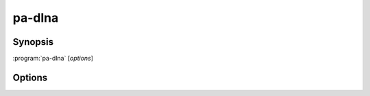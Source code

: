 .. _pa-dlna:

pa-dlna
=======

Synopsis
--------

:program:`pa-dlna` [*options*]

Options
-------

.. option::  -h, --help

   Show this help message and exit.

.. option::  --version, -v

   Show program's version number and exit.

.. option:: --nics NICS, -n NICS

   NICS is a comma separated list of the names of network interface controllers
   where UPnP devices may be discovered, such as ``wlan0,enp5s0`` for
   example. All the interfaces are used when this option is an empty string or
   the option is missing (default: ``''``)

.. option::  --msearch-interval MSEARCH_INTERVAL, -m MSEARCH_INTERVAL

   Set the time interval in seconds between the sending of the MSEARCH datagrams
   used for device discovery (default: 60)

.. option::  --ttl TTL

   Set the IP packets time to live to TTL (default: 2).

.. option::  --port PORT

   Set the TCP port on which the HTTP server handles DLNA requests (default:
   8080).

.. option::  --dump-default, -d

   Write to stdout (and exit) the default built-in configuration.

.. option::  --dump-internal, -i

   Write to stdout (and exit) the configuration used internally by the program
   on startup after the pa-dlna.conf user configuration file has been parsed.

.. option::  --loglevel {debug,info,warning,error}, -l {debug,info,warning,error}

   Set the log level of the stderr logging console (default: info).

.. option::  --logfile PATH, -f PATH

   Add a file logging handler set at 'debug' log level whose path name is PATH.

.. option::  --nolog-upnp, -u

   Ignore UPnP log entries at 'debug' log level.

.. option::  --log-aio, -a

   Do not ignore asyncio log entries at 'debug' log level; the default is to
   ignore those verbose logs.

.. option::  --test-devices MIME-TYPES, -t MIME-TYPES

   MIME-TYPES is a comma separated list of distinct audio mime types. A
   DLNATestDevice is instantiated for each one of these mime types and
   registered as a virtual DLNA device. Mostly for testing.
